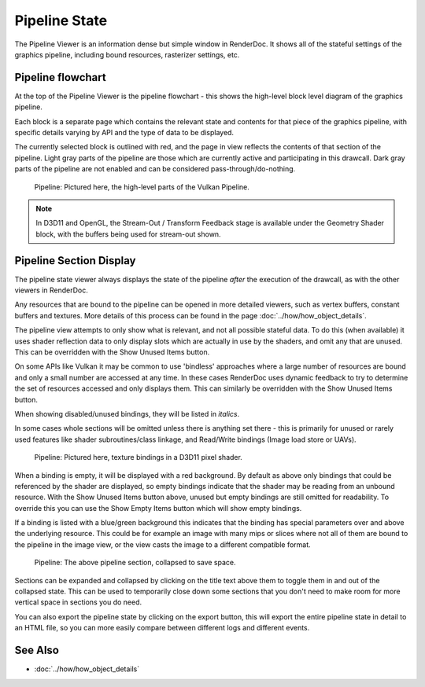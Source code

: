 Pipeline State
==============

The Pipeline Viewer is an information dense but simple window in RenderDoc. It shows all of the stateful settings of the graphics pipeline, including bound resources, rasterizer settings, etc.

Pipeline flowchart
------------------

At the top of the Pipeline Viewer is the pipeline flowchart - this shows the high-level block level diagram of the graphics pipeline.

Each block is a separate page which contains the relevant state and contents for that piece of the graphics pipeline, with specific details varying by API and the type of data to be displayed.

The currently selected block is outlined with red, and the page in view reflects the contents of that section of the pipeline. Light gray parts of the pipeline are those which are currently active and participating in this drawcall. Dark gray parts of the pipeline are not enabled and can be considered pass-through/do-nothing.

.. figure:: ../imgs/Screenshots/PipelineBar.png

	Pipeline: Pictured here, the high-level parts of the Vulkan Pipeline.

.. note::

	In D3D11 and OpenGL, the Stream-Out / Transform Feedback stage is available under the Geometry Shader block, with the buffers being used for stream-out shown.

Pipeline Section Display
------------------------

The pipeline state viewer always displays the state of the pipeline *after* the execution of the drawcall, as with the other viewers in RenderDoc.

Any resources that are bound to the pipeline can be opened in more detailed viewers, such as vertex buffers, constant buffers and textures. More details of this process can be found in the page :doc:`../how/how_object_details`.

.. |page_white_delete| image:: ../imgs/icons/page_white_delete.png
.. |page_white_database| image:: ../imgs/icons/page_white_database.png

The pipeline view attempts to only show what is relevant, and not all possible stateful data. To do this (when available) it uses shader reflection data to only display slots which are actually in use by the shaders, and omit any that are unused. This can be overridden with the Show Unused Items |page_white_delete| button.

On some APIs like Vulkan it may be common to use 'bindless' approaches where a large number of resources are bound and only a small number are accessed at any time. In these cases RenderDoc uses dynamic feedback to try to determine the set of resources accessed and only displays them. This can similarly be overridden with the Show Unused Items |page_white_delete| button.

When showing disabled/unused bindings, they will be listed in *italics*.

In some cases whole sections will be omitted unless there is anything set there - this is primarily for unused or rarely used features like shader subroutines/class linkage, and Read/Write bindings (Image load store or UAVs).

.. figure:: ../imgs/Screenshots/PipelineDetails.png

	Pipeline: Pictured here, texture bindings in a D3D11 pixel shader.

When a binding is empty, it will be displayed with a red background. By default as above only bindings that could be referenced by the shader are displayed, so empty bindings indicate that the shader may be reading from an unbound resource. With the Show Unused Items |page_white_delete| button above, unused but empty bindings are still omitted for readability. To override this you can use the Show Empty Items |page_white_database| button which will show empty bindings.

If a binding is listed with a blue/green background this indicates that the binding has special parameters over and above the underlying resource. This could be for example an image with many mips or slices where not all of them are bound to the pipeline in the image view, or the view casts the image to a different compatible format.

.. figure:: ../imgs/Screenshots/PipelineCollapsed.png

	Pipeline: The above pipeline section, collapsed to save space.

Sections can be expanded and collapsed by clicking on the title text above them to toggle them in and out of the collapsed state. This can be used to temporarily close down some sections that you don't need to make room for more vertical space in sections you do need.

.. |save| image:: ../imgs/icons/save.png

You can also export the pipeline state by clicking on the |save| export button, this will export the entire pipeline state in detail to an HTML file, so you can more easily compare between different logs and different events.

See Also
--------

* :doc:`../how/how_object_details`
